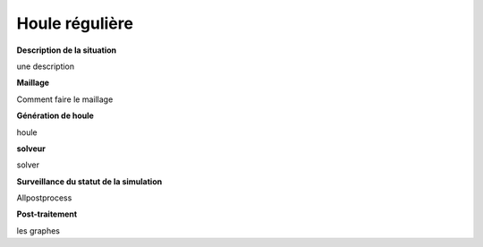 Houle régulière
===============================

**Description de la situation**

une description

**Maillage**

Comment faire le maillage

**Génération de houle**

houle

**solveur**

solver

**Surveillance du statut de la simulation**

Allpostprocess

**Post-traitement**

les graphes
